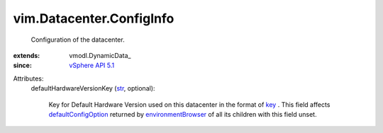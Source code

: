 
vim.Datacenter.ConfigInfo
=========================
  Configuration of the datacenter.
:extends: vmodl.DynamicData_
:since: `vSphere API 5.1 <vim/version.rst#vimversionversion8>`_

Attributes:
    defaultHardwareVersionKey (`str <https://docs.python.org/2/library/stdtypes.html>`_, optional):

       Key for Default Hardware Version used on this datacenter in the format of `key <vim/vm/ConfigOptionDescriptor.rst#key>`_ . This field affects `defaultConfigOption <vim/vm/ConfigOptionDescriptor.rst#defaultConfigOption>`_ returned by `environmentBrowser <vim/ComputeResource.rst#environmentBrowser>`_ of all its children with this field unset.
